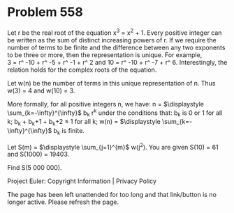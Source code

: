*   Problem 558

   Let r be the real root of the equation x^3 = x^2 + 1.
   Every positive integer can be written as the sum of distinct increasing
   powers of r.
   If we require the number of terms to be finite and the difference between
   any two exponents to be three or more, then the representation is unique.
   For example, 3 = r^ -10 + r^ -5 + r^ -1 + r^ 2 and
   10 = r^ -10 + r^ -7 + r^ 6.
   Interestingly, the relation holds for the complex roots of the equation.

   Let w(n) be the number of terms in this unique representation of n. Thus
   w(3) = 4 and w(10) = 3.

   More formally, for all positive integers n, we have:
   n = $\displaystyle \sum_{k=-\infty}^{\infty}$ b_k r^k
   under the conditions that:
   b_k is 0 or 1 for all k;
   b_k + b_k+1 + b_k+2 ≤ 1 for all k;
   w(n) = $\displaystyle \sum_{k=-\infty}^{\infty}$ b_k is finite.

   Let S(m) = $\displaystyle \sum_{j=1}^{m}$ w(j^2).
   You are given S(10) = 61 and S(1000) = 19403.

   Find S(5 000 000).

   Project Euler: Copyright Information | Privacy Policy

   The page has been left unattended for too long and that link/button is no
   longer active. Please refresh the page.
